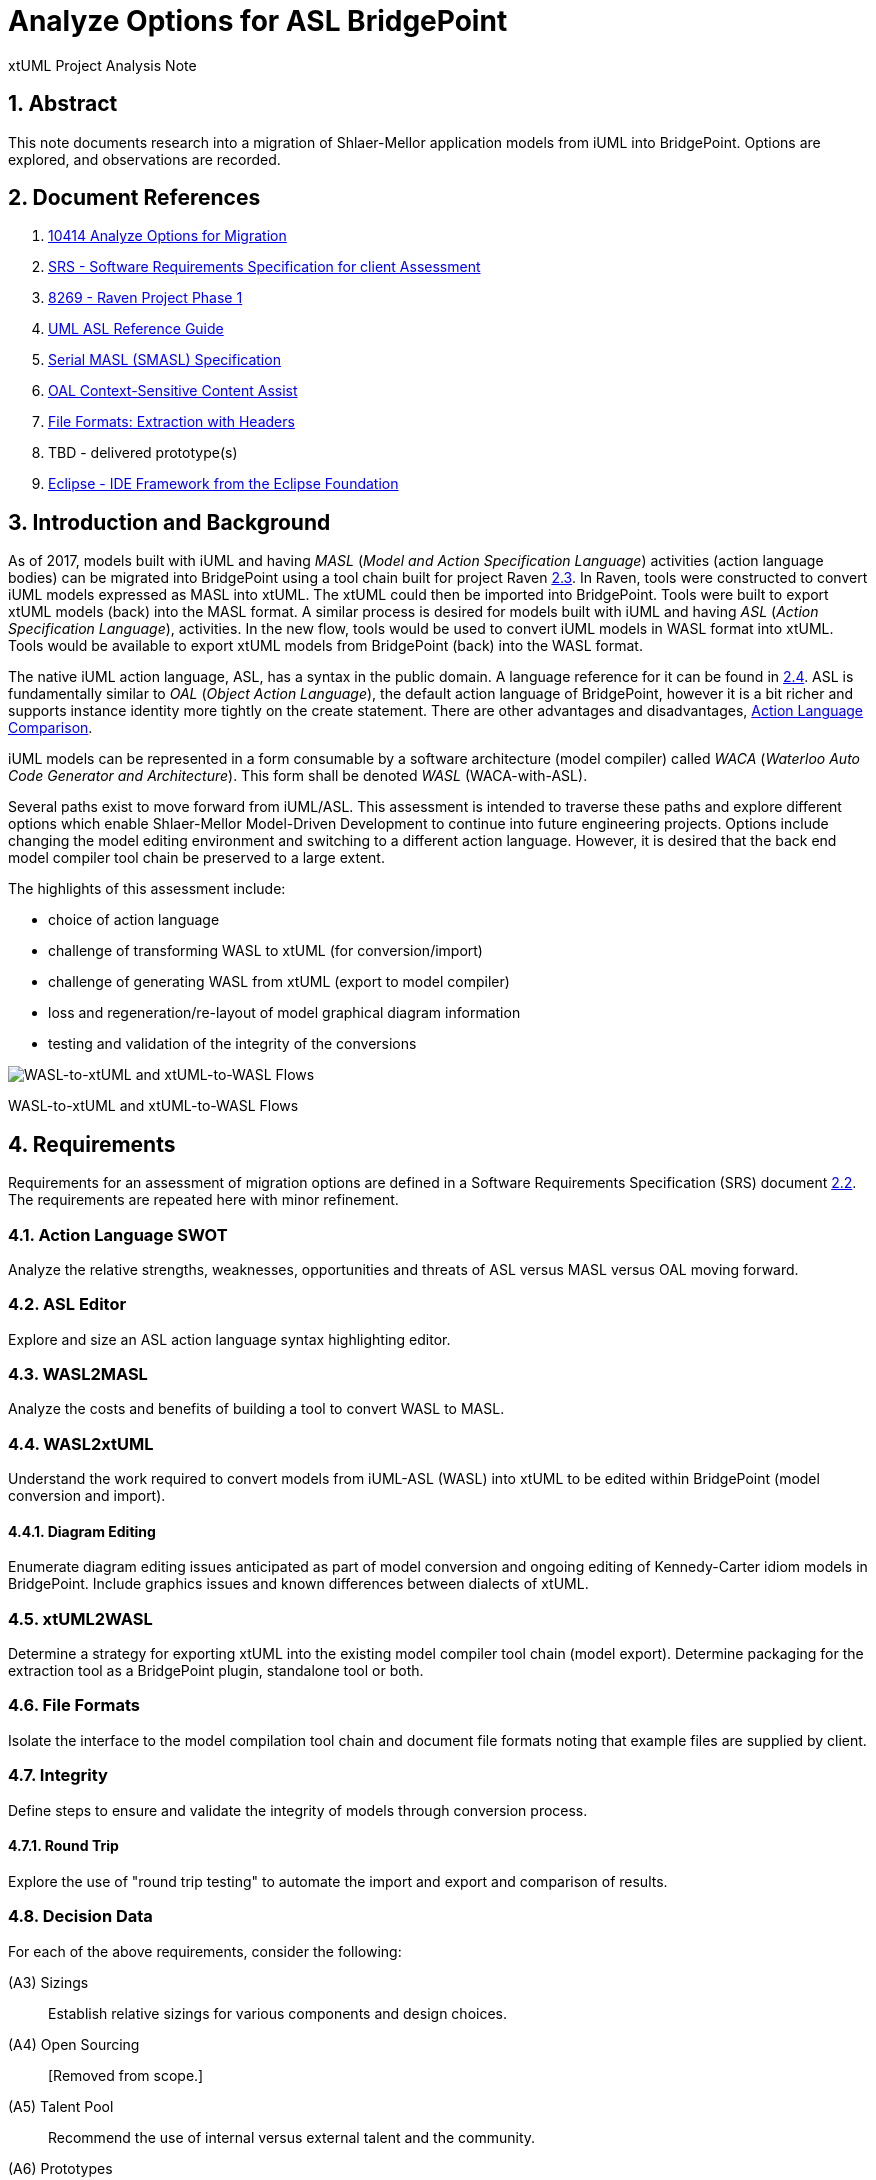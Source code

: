 = Analyze Options for ASL BridgePoint

xtUML Project Analysis Note

:sectnums:

== Abstract

This note documents research into a migration of Shlaer-Mellor application
models from iUML into BridgePoint.  Options are explored, and observations
are recorded.

== Document References

. [[dr-1]] https://support.onefact.net/issues/10414[10414 Analyze Options for Migration]
. [[dr-2]] https://docs.google.com/document/d/1LQYNA7Zln1h8h8wbRNeZb0GukVMXLV89nSwg8SICeG4/edit[SRS - Software Requirements Specification for client Assessment]
. [[dr-3]] https://support.onefact.net/issues/8269[8269 - Raven Project Phase 1]
. [[dr-4]] http://www.ooatool.com/docs/ASL03.pdf[UML ASL Reference Guide]
. [[dr-5]] link:../8073_masl_parser/8277_serial_masl_spec.md[Serial MASL (SMASL) Specification]
. [[dr-6]] https://www.youtube.com/watch?v=lmZJ44ceDD8[OAL Context-Sensitive Content Assist]
. [[dr-7]] link:ExtractionWithHeaders.xlsx[File Formats:  Extraction with Headers]
. [[dr-8]] TBD - delivered prototype(s)
. [[dr-9]] http://www.eclipse.org/[Eclipse - IDE Framework from the Eclipse Foundation]

== Introduction and Background

As of 2017, models built with iUML and having _MASL_ (_Model and Action
Specification Language_) activities (action language bodies) can be migrated
into BridgePoint using a tool chain built for project Raven <<dr-3,2.3>>.
In Raven, tools were constructed to convert iUML models expressed as MASL
into xtUML.  The xtUML could then be imported into BridgePoint.  Tools were
built to export xtUML models (back) into the MASL format.  A similar process
is desired for models built with iUML and having _ASL_ (_Action Specification
Language_), activities.  In the new flow, tools would be used to convert iUML
models in WASL format into xtUML.  Tools would be available to export xtUML
models from BridgePoint (back) into the WASL format.

The native iUML action language, ASL, has a syntax in the public domain.
A language reference for it can be found in <<dr-4,2.4>>.  ASL is
fundamentally similar to _OAL_ (_Object Action Language_), the default
action language of BridgePoint, however it is a bit richer and supports
instance identity more tightly on the create statement.  There are other
advantages and disadvantages, <<Action Language Comparison>>.

iUML models can be represented in a form consumable by a software
architecture (model compiler) called _WACA_ (_Waterloo Auto Code
Generator and Architecture_).  This form shall be denoted _WASL_
(WACA-with-ASL).

Several paths exist to move forward from iUML/ASL.  This assessment is
intended to traverse these paths and explore different options which enable
Shlaer-Mellor Model-Driven Development to continue into future engineering
projects.  Options include changing the model editing environment and
switching to a different action language.  However, it is desired that
the back end model compiler tool chain be preserved to a large extent.

The highlights of this assessment include:

- choice of action language
- challenge of transforming WASL to xtUML (for conversion/import)
- challenge of generating WASL from xtUML (export to model compiler)
- loss and regeneration/re-layout of model graphical diagram information
- testing and validation of the integrity of the conversions

[[wasl-flow]]
image::waslflow.png[WASL-to-xtUML and xtUML-to-WASL Flows]
WASL-to-xtUML and xtUML-to-WASL Flows

== Requirements

Requirements for an assessment of migration options are defined in a
Software Requirements Specification (SRS) document <<dr-2,2.2>>.
The requirements are repeated here with minor refinement.

=== Action Language SWOT
Analyze the relative strengths, weaknesses, opportunities and threats of
ASL versus MASL versus OAL moving forward.

=== ASL Editor
Explore and size an ASL action language syntax highlighting editor.

=== WASL2MASL
Analyze the costs and benefits of building a tool to convert WASL to MASL.

=== WASL2xtUML
Understand the work required to convert models from iUML-ASL (WASL) into
xtUML to be edited within BridgePoint (model conversion and import).

==== Diagram Editing
Enumerate diagram editing issues anticipated as part of model conversion
and ongoing editing of Kennedy-Carter idiom models in BridgePoint.
Include graphics issues and known differences between dialects of xtUML.

=== xtUML2WASL
Determine a strategy for exporting xtUML into the existing model compiler
tool chain (model export).  Determine packaging for the extraction tool
as a BridgePoint plugin, standalone tool or both.

=== File Formats
Isolate the interface to the model compilation tool chain and document
file formats noting that example files are supplied by client.

=== Integrity
Define steps to ensure and validate the integrity of models through
conversion process.

==== Round Trip
Explore the use of "round trip testing" to automate the import and export
and comparison of results.

=== Decision Data
For each of the above requirements, consider the following:

(A3) Sizings::
Establish relative sizings for various components and design choices.

(A4) Open Sourcing:: [Removed from scope.]

(A5) Talent Pool::
Recommend the use of internal versus external talent and the community.

(A6) Prototypes::
Develop working prototypes and/or mock ups of workflows with screenshots
leveraging supplied example files.

(A7) Training::
Recommend training in modeling and tooling or ad hoc consultation.

(A8) Configuration Management::
iUML provides change configuration inside the tool (versions of domains
and projects defined as a set of domains at a particular version).
Analysis shall propose a path to migrate a particular version of the
current application models and describe how configuration would be managed
after migration.

(A9) Model Compiler Migration::
Following UML tool migration, model compiler migration would be the
logical next step. Perform analysis and define a roadmap for this.

== Analysis

=== Action Language Comparison
There are at least four action language possibilities in a migration:
ASL, OAL, MASL and Alf.  Others may exist, but these explored can be
considered true candidates.

This analysis concludes that a migration to ASL is a best first step
even if a migration to MASL (next choice) is desired in the future.

[options="header"]
|===
| dialect | strengthes                 | weaknesses             | opportunities  | threats
| ASL     | no change to existing flow | lack of BP interpreter | grow community | lack of parser
|         | direct pass-thru to WACA   | not parsed (initially) | enhance BP     |
|         | smallest change to tooling |                        |                |
|         | familiar to existing team  |                        |                |
|         | lowest initial cost        |                        |                |
|         | first step in any case     |                        |                |
| OAL     | BridgePoint native default | conversion required    |                | behavior differences
|         | interpreted in Verifier    | learning curve         |                |
|         | large body of examples     | less rich syntax       |                |
|         | alternate model compilers  |                        |                |
| MASL    | richest syntax             | conversion required    |                | few users
|         | strongest typing           | learning curve         |                |
|         | local (UK) user community  |                        |                |
|         | proximity to Ada target    |                        |                |
| Alf     | standardized by OMG        | conversion required    | more standard  | distraction
|         |                            | gaps in the semantics  |                |
|         |                            | lack of BP interpreter |                |
|         |                            | overly rich syntax     |                |
|===

=== ASL Editor
An ASL text editor could be produced that makes the experience of editing
ASL activities pleasant and productive (in that order!).
There are multiple levels of sophistication to preparing such an editor.
Listed here are features of a syntax highlighting editor ordered from
relatively easy to more challenging to implement.

[options="header"]
|===
| feature                              | description                                        | parser   | ROM effort
| keyword highlighting                 | emobolden and/or colorize language key words       |          | 1 week
| automatic indentation                | Indent after `if`, `else`, `loop`, etc.            | required | 1 month
| name validation                      | Validate identifiers with model elements.          | required | 1 month
| context-sensitive content assistance | Auto-completion and selection lists.               | required | 2 months
| rename/refactoring                   | Update activities when model element names change. | required | 4 months
|===

Syntax highlighting is relatively simple within an Eclipse environment.
A set of keywords can be defined and associated with the text editor.
Through pattern matching, the text editor highlights any of the words
found in the keyword configuration file.

Automatic indentation is the first feature to require a parser generated
from a Backus-Naur form (BNF or EBNF) grammar of the language.  An Eclipse
extension exists to assist with this; this extension has been used in the
OAL editor.

Name validation links the textual action language with the structural
elements of the language such as classes, associations, events, etc.
When parsing the activities, the names used in the action language
can be validated against the containing xtUML model.  Syntax errors
can be highlighted right away with the need to invoke the back end
compiler tool chain.  Name validation can be done "real-time" while
typing or as an overall model parse batch process.

Context-sensitive content assistance was recently added to OAL in
BridgePoint and was received with acclaim <<dr-6,2.6>>.  The user experience
is enhanced, and the productivity improvement is measurable.  The feature
requires a parser that dynamically links to structural elements in the
model and provides lists of candidates for the next lexeme in the currently
edited action language statement.

Rename/refactoring updates action language when structural model elements
are renamed or deleted.  The feature proactively helps the user update
the actions affected by a particular model edit.  This is a complex feature
with subtleties that must be considered carefully.  Such rename/refactoring
is a feature of the MASL activity editor.

=== WASL2MASL
WASL is a textual representation of a model including both structural
and activity definitions.  WASL represents class, association, state,
and transition instances as well as action language activities.
Likewise, MASL can represent the fullness of the Shlaer-Mellor semantic
for an application model.  Both languages are derivatives of the same
methodology (and roughly the same metamodel).  There is a mapping of
structural elements, and ASL activity semantics are a subset of MASL
activity semantics.  Therefore, WASL can potentially be converted to MASL.

Options for converting WASL to MASL include manual and automatic
conversion.  Three approaches could be taken:

[options="header"]
|===
| conversion strategy                                               | ROM effort
| WASL to xtUML to MASL with manual conversion of ASL activities    | linear to quantity of ASL
| WASL to xtUML to MASL with automatic conversion of ASL activities | 3 months (post initial migration)
| full textual WASL to full textual MASL                            | 4 months
|===

The distinction of manual versus automatic conversion of activities
is interesting, because it is likely that WASL will be converted to
xtUML+ASL as a first step in the tooling migration process.  As such,
it will be true that WASL models will have already been converted into
xtUML+ASL by the time a MASL conversion is needed.  This leaves only
the activities to be converted.

Note this conversion is valuable only if MASL is selected as the action
language now or at some future date.  Otherwise, this conversion has limited
value (in the case of using a MASL-compatible model compiler) or no value
at all.

=== WASL2xtUML
Considering <<wasl-flow>>, WASL2xtUML is the conversion and import flow.
It is the top stream starting with WASL and ending with xtUML-with-ASL
editable with the BridgePoint tool.

Prototyping has confirmed that a utility called `m2x` can be leveraged.
`m2x` stands for MASL-to-xtUML.  `m2x` was built as part of Raven <<dr-3,2.3>>.
The first step in the flow is a conversion of the input to
"serial MASL" (SMASL) <<dr-5,2.5>> using a parser.  Even though WASL is not
the same as MASL, the parser in the flow can be replaced to do a similar
conversion on WASL.  A prototype parser (`WaslParser`) has been written that
(partially) converts WASL to SMASL.  This allows `m2x` to be reused (with
a few changes) to populate the xtUML metamodel with instances representing
the input model.

[options="header"]
|===
| conversion task                                                   | ROM effort
| convert Relationship and Event                                    | 1 month
| convert arbitrary WASL models with round trip integrity checking  | 4 months
|===

This work is required in the initial phase to accomplish automated
model conversion.

==== Diagram Editing
WASL contains no graphical diagram information.  The semantics of the
model are carried without placement, spacial or size data.  The present
understanding is that graphical information is effectively trapped within
the iUML tool.  Graphical information will need to be restored to diagrams
with a combination of automatic graphics reconciliation and manual
arrangement.

BridgePoint has the capability to perform graphics reconciliation
(generate graphics) on semantic model data.  However, the layout is
limited.  Graphical elements are positioned such that they are not
on top of each.  Normally they are lined up side by side across the
top of a diagram canvas.  The user is left to drag the elements
(classes, states, packages) around and straighten the connectors
(class associations and state transitions).

Two connector routing algorithms are supported in BridgePoint,
`Oblique` (default) and `Rectilinear`.  Oblique routing uses a direct
routing strategy including diagonal lines.  Rectilinear routing
employs right angles.  Consider experimenting with these approaches
as diagrams are rearranged.

No specific engineering is required in a model migration.  Diagram
editing and layout can be handled procedurally.

=== xtUML2WASL
Considering <<wasl-flow>>, xtUML2WASL is the export flow.
It is the bottom stream starting with xtUML and ending with WASL (flat
ASCII representation) consumable by the WACA model compiler.

Prototyping has confirmed that a utility called `x2m` can be leveraged.
`x2m` stands for xtUML-to-MASL.  `x2m` was built as part of the
Raven <<dr-3,2.3>> project.  `x2m` converts xtUML to serialized MASL. In
the MASL flow, the serialized MASL is processed by a model-based model
compiler called `masl`.  Much of this model compiler can be reused and
its back end replaced to render WASL instead of MASL.  The resulting
executable would be called `wasl`.  (See <<wasl-flow>>.)

[options="header"]
|===
| conversion task                                            | ROM effort
| convert Relationship and Event from xtUML into WASL        | 2 weeks
| arbitrary xtUML-to-WASL with round trip integrity checking | 2 months
|===

This work is required in the initial phase to accomplish automated
model conversion.  Access to this export functionality would be supplied
both to the GUI (within BridgePoint) and from the command line.

=== File Formats
WASL data is stored in a hierarchical set of directories and flat ASCII files.
The file formats have been documented by the user.  A spreadsheet containing
extracted model data with labeled header columns can be found here <<dr-7,2.7>>.

=== Integrity
A mechanism for ensuring the integrity of model conversion was created for
MASL to xtUML and xtUML to MASL.  The mechanism recognizes that models
need to be converted in "both direction", from MASL to xtUML and from xtUML
to MASL.  Thus, a model can be converted and then converted back and compared
to the original input.

WASL can be converted to xtUML.  And then that xtUML model can be exported
as WASL.  The output WASL of the second step can be compared to input WASL
of the first step.  Allowing for non-semantic ordering and spacing, the
file contents should be identical.

This process can be automated.

==== WASL Round-Trip
_Round-Trip Testing_ testing automates the above integrity checks on
arbitrary sets of models.  Round-trip testing was used in a previous
project to validate the conversion process on proprietary user models
secured on a private internal network.  The user ran the round-trip
testing script on subsets of to-be-converted customer models.  Problems
were encountered.  The user crafted small, non-proprietary test models
which isolated the problem construct.  The problem was reported to the
BridgePoint engineering team along with the reproduction model.
Issues were resolved until 100% of the user model repository converted
cleanly.  See <<roundtrip-image>>.

[[roundtrip-image]]
image::roundtrip.png[Round Trip Testing]
Round Trip Testing of User Models

A round-trip testing approach can be taken with WASL.  A script can
be created which automates the conversion/import of WASL models into
BridgePoint followed by the export of WASL from BridgePoint/xtUML.
The output can be compared to the input.  A report (scorecard) can
be generated.  The scorecard can be driven to 100% success.

* The script can be run behind a secure firewall on actual user
model data.  Then results can be reported without exposing user IP.
* Small models that reproduce errors identified can be created and
added to a regression test suite.
* The process is clear and measurable and drives out defects.

=== Configuration Management Analysis

[[clearcase-flow]]
image::clearcase.png[ClearCASE Revision Progression]
ClearCASE Revision Progression

Configuration management is supplied in the BridgePoint tool.  However,
configuration management is not a component of BridgePoint proper.
BridgePoint is built upon an Eclipse <<dr-9,2.9>> framework.  This allows the
engineering of BridgePoint to focus on modeling and methodology.
A separation of concerns is made between model editing/simulation/compilation
and the underlying concerns such as desktop organization, color schemes,
fonts, menu frameworks, file system access, target code compilation and
configuration management.

In BridgePoint, configuration management is supplied through an Eclipse API
called _TEAM_.  The TEAM interface abstracts configuration management away
from the specifics of particular CM implementations such as Git, CVS,
Subversion, ClearCASE, Dimensions and others.  Support for check-out,
check-in, branch, merge and the like are supported but operate on file
system resources such as files and directories.

BridgePoint persists its model data as ASCII files on the file system
(presently in an SQL syntax).  A model is logically and semantically
subdivided into Eclipse projects and UML _packages_.  This partitioning
allows models to be version-controlled in a scalable fashion that enables
teams of engineers to work in parallel at the domain level, class diagram
level or at the level of individual classes and state machines.

The Eclipse TEAM API is accessed naturally while checking out and 
checking in elements within the model hierarchy.

=== WACA Model Compiler Migration
WACA represents valuable intellectual property (IP).  It emobodies the
software architecture.  Rules of translation from Shlaer-Mellor platform
independent models (PIMs) are manifest as a separate concern.  WACA contains
no application-specific information; it is platform specific.  Multiple
applications are translated with this model compiler.

Model-based model compilation technology is advancing.  Model-based model
compilers are more portable and can be developed to generate code faster
than previous approaches.  WACA follows the traditional interpreted
archetype approach to code generation.  Effort to convert it to newer
approaches would take time and require access to the architecture source.

At this point, WACA should be preserved and reused.  Migration away from
WACA should be considered only after a successful migration of iUML
application models into new tooling.

== Conclusions and Recommendations

As stated in <<Introduction and Background>>, there are significant challenges to face.
However, this project has the advantage of following after project
Raven <<dr-3,2.3>> which shared many of the same requirements and produced
tooling that can be leveraged to a significant extent.

=== Action Language
We recommend that ASL be used as the action language for the immediate
future.  We recommend that MASL be considered after a successful migration
of existing models.

. Stay with ASL until the tool migration is complete.
. Consider MASL as a long term strategy.

=== ASL Editor
. Add keyword highlighting in the first version of the ASL activity editor.
This will avoid a sense of "stepping backwards" from the iUML activity editor.
. Add indentation next after successful completion of the tooling migration.
. Plan for real-time name validation and context-sensitive assistance.
. At a later time, consider the cost/benefit of rename/refactor.

Most of this work is best done by the BridgePoint engineering team.
However, it may be a consideration to explore the porting of or an
isolated installation of the iUML simulator to parse ASL activities
to vet out syntax errors before compilation.

=== WASL2MASL
- This will be valuable if a migration to MASL is decided upon.  It is of no
value otherwise.

=== WASL2xtUML
- This is core.  Perform this task in the first phase of development.
- Retain the BridgePoint engineering team for this work.

=== xtUML2WASL
- This is core.  Perform this task in the first phase of development.
- Obtain capability from within BridgePoint and from the command line.
- Retain the BridgePoint engineering team for this work.

=== File Formats
- Using the documented file formats, build a parser to consume these files
as part of WASL2xtUML conversion.

=== Conversion Integrity and WASL Round Trip
- In order to satisfy the need for high integrity in the conversion of
WASL to xtUML and xtUML to WASL, employ the round-trip strategy to achieve
a high degree of confidence in the conversion.  This also reduces risk of
wasted graphical editing effort on models that need to be reconverted.
- The tooling for this work is best done by the BridgePoint engineering
team.  Running the scripts locally is best done by a local engineer with
access to the model data.

=== Diagram Editing
1. Be certain model conversion is sound before performing manual diagram
rearrangement.
2. Consider rearranging diagram layouts as needed.  There may be little
reason to lay out a diagram that is not being viewed on a regular basis.
3. Employ `Oblique` and `Rectilinear` routing strategies during layout.
4. Employ your own engineering talent for this work.


=== xtUML and BridgePoint Training
It is important to ramp up tooling knowledge within the organization.
This means that knowledge transfer begins with a few and increases to
more, and that expertise exists heavily in a few and lightly in many.
There is a continuum of tooling and methodology expertise that is at
its peak (capability and cost) outside the company with consultants
and then high with a few people inside the shop and then adequate with
everyone else using the tool.

To achieve this balance a plan must be established.  Following are
recommendations to be incorporated into the training plan.

. Designate one or two internal champions now.
. Begin training up the local champion during the Assessment and through
the first phase of the model/tool migration projects.
. Use a combination of online resources and onsite training.
. Have a few engineers work through the online 
. Schedule the _Basic xtUML Modeling_ course for the champion and a few
early adopters.

=== Configuration Management
. Adopt a configuration management strategy that is compatible with the
version control of other source artifacts in your organization (probably
ClearCASE).
. Spend time practicing configuration management of BridgePoint xtUML models.
  - create a branch
  - checkout-out
  - checkout-in
  - merge branches
  - resolve a conflict

=== Model Compiler Migration
. Protect and preserve the IP of the WACA model compiler.
. Consider options for improving the throughput and maintainability of WACA
after initial model migration has settled.
. Consider placing WACA into the public domain at some point in the future.
This may result in community engagement and additional resources maintaining
the architecture.

---

This work is licensed under the Creative Commons CC0 License

---
